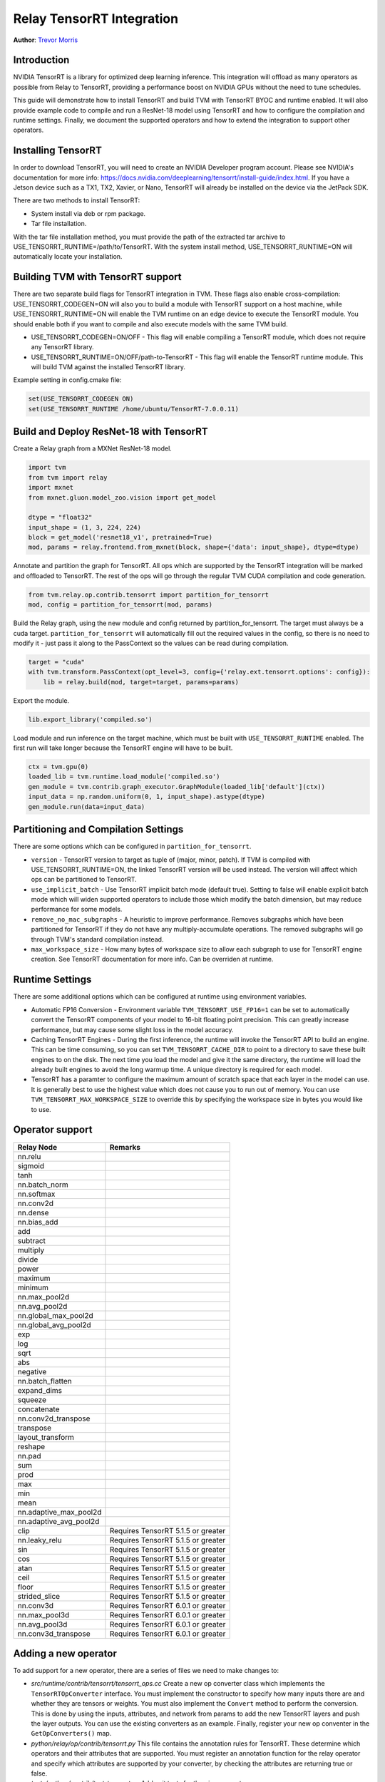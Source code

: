 ..  Licensed to the Apache Software Foundation (ASF) under one
    or more contributor license agreements.  See the NOTICE file
    distributed with this work for additional information
    regarding copyright ownership.  The ASF licenses this file
    to you under the Apache License, Version 2.0 (the
    "License"); you may not use this file except in compliance
    with the License.  You may obtain a copy of the License at

..    http://www.apache.org/licenses/LICENSE-2.0

..  Unless required by applicable law or agreed to in writing,
    software distributed under the License is distributed on an
    "AS IS" BASIS, WITHOUT WARRANTIES OR CONDITIONS OF ANY
    KIND, either express or implied.  See the License for the
    specific language governing permissions and limitations
    under the License.

Relay TensorRT Integration
==========================
**Author**: `Trevor Morris <https://github.com/trevor-m>`_

Introduction
------------

NVIDIA TensorRT is a library for optimized deep learning inference. This integration will offload as
many operators as possible from Relay to TensorRT, providing a performance boost on NVIDIA GPUs
without the need to tune schedules.

This guide will demonstrate how to install TensorRT and build TVM with TensorRT BYOC and runtime
enabled. It will also provide example code to compile and run a ResNet-18 model using TensorRT and
how to configure the compilation and runtime settings. Finally, we document the supported operators
and how to extend the integration to support other operators.

Installing TensorRT
-------------------

In order to download TensorRT, you will need to create an NVIDIA Developer program account. Please
see NVIDIA's documentation for more info:
https://docs.nvidia.com/deeplearning/tensorrt/install-guide/index.html. If you have a Jetson device
such as a TX1, TX2, Xavier, or Nano, TensorRT will already be installed on the device via the
JetPack SDK.

There are two methods to install TensorRT:

* System install via deb or rpm package.
* Tar file installation.

With the tar file installation method, you must provide the path of the extracted tar archive to
USE_TENSORRT_RUNTIME=/path/to/TensorRT. With the system install method,
USE_TENSORRT_RUNTIME=ON will automatically locate your installation.

Building TVM with TensorRT support
----------------------------------

There are two separate build flags for TensorRT integration in TVM. These flags also enable
cross-compilation: USE_TENSORRT_CODEGEN=ON will also you to build a module with TensorRT support on
a host machine, while USE_TENSORRT_RUNTIME=ON will enable the TVM runtime on an edge device to
execute the TensorRT module. You should enable both if you want to compile and also execute models
with the same TVM build.

* USE_TENSORRT_CODEGEN=ON/OFF - This flag will enable compiling a TensorRT module, which does not require any
  TensorRT library.
* USE_TENSORRT_RUNTIME=ON/OFF/path-to-TensorRT - This flag will enable the TensorRT runtime module.
  This will build TVM against the installed TensorRT library.

Example setting in config.cmake file:

.. code:: cmake

    set(USE_TENSORRT_CODEGEN ON)
    set(USE_TENSORRT_RUNTIME /home/ubuntu/TensorRT-7.0.0.11)


Build and Deploy ResNet-18 with TensorRT
----------------------------------------

Create a Relay graph from a MXNet ResNet-18 model.

.. code:: python

    import tvm
    from tvm import relay
    import mxnet
    from mxnet.gluon.model_zoo.vision import get_model

    dtype = "float32"
    input_shape = (1, 3, 224, 224)
    block = get_model('resnet18_v1', pretrained=True)
    mod, params = relay.frontend.from_mxnet(block, shape={'data': input_shape}, dtype=dtype)


Annotate and partition the graph for TensorRT. All ops which are supported by the TensorRT
integration will be marked and offloaded to TensorRT. The rest of the ops will go through the
regular TVM CUDA compilation and code generation.

.. code:: python

    from tvm.relay.op.contrib.tensorrt import partition_for_tensorrt
    mod, config = partition_for_tensorrt(mod, params)


Build the Relay graph, using the new module and config returned by partition_for_tensorrt. The
target must always be a cuda target. ``partition_for_tensorrt`` will automatically fill out the
required values in the config, so there is no need to modify it - just pass it along to the
PassContext so the values can be read during compilation.

.. code:: python

    target = "cuda"
    with tvm.transform.PassContext(opt_level=3, config={'relay.ext.tensorrt.options': config}):
        lib = relay.build(mod, target=target, params=params)


Export the module.

.. code:: python

    lib.export_library('compiled.so')


Load module and run inference on the target machine, which must be built with
``USE_TENSORRT_RUNTIME`` enabled. The first run will take longer because the TensorRT engine will
have to be built.

.. code:: python

    ctx = tvm.gpu(0)
    loaded_lib = tvm.runtime.load_module('compiled.so')
    gen_module = tvm.contrib.graph_executor.GraphModule(loaded_lib['default'](ctx))
    input_data = np.random.uniform(0, 1, input_shape).astype(dtype)
    gen_module.run(data=input_data)


Partitioning and Compilation Settings
-------------------------------------

There are some options which can be configured in ``partition_for_tensorrt``.

* ``version`` - TensorRT version to target as tuple of (major, minor, patch). If TVM is compiled
  with USE_TENSORRT_RUNTIME=ON, the linked TensorRT version will be used instead. The version
  will affect which ops can be partitioned to TensorRT.
* ``use_implicit_batch`` - Use TensorRT implicit batch mode (default true). Setting to false will
  enable explicit batch mode which will widen supported operators to include those which modify the
  batch dimension, but may reduce performance for some models.
* ``remove_no_mac_subgraphs`` - A heuristic to improve performance. Removes subgraphs which have
  been partitioned for TensorRT if they do not have any multiply-accumulate operations. The removed
  subgraphs will go through TVM's standard compilation instead.
* ``max_workspace_size`` - How many bytes of workspace size to allow each subgraph to use for
  TensorRT engine creation. See TensorRT documentation for more info. Can be overriden at runtime.


Runtime Settings
----------------

There are some additional options which can be configured at runtime using environment variables.

* Automatic FP16 Conversion - Environment variable ``TVM_TENSORRT_USE_FP16=1`` can be set to
  automatically convert the TensorRT components of your model to 16-bit floating point precision.
  This can greatly increase performance, but may cause some slight loss in the model accuracy.
* Caching TensorRT Engines - During the first inference, the runtime will invoke the TensorRT API
  to build an engine. This can be time consuming, so you can set ``TVM_TENSORRT_CACHE_DIR`` to
  point to a directory to save these built engines to on the disk. The next time you load the model
  and give it the same directory, the runtime will load the already built engines to avoid the long
  warmup time. A unique directory is required for each model.
* TensorRT has a paramter to configure the maximum amount of scratch space that each layer in the
  model can use. It is generally best to use the highest value which does not cause you to run out
  of memory. You can use ``TVM_TENSORRT_MAX_WORKSPACE_SIZE`` to override this by specifying the
  workspace size in bytes you would like to use.


Operator support
----------------
+------------------------+------------------------------------+
|       Relay Node       |              Remarks               |
+========================+====================================+
| nn.relu                |                                    |
+------------------------+------------------------------------+
| sigmoid                |                                    |
+------------------------+------------------------------------+
| tanh                   |                                    |
+------------------------+------------------------------------+
| nn.batch_norm          |                                    |
+------------------------+------------------------------------+
| nn.softmax             |                                    |
+------------------------+------------------------------------+
| nn.conv2d              |                                    |
+------------------------+------------------------------------+
| nn.dense               |                                    |
+------------------------+------------------------------------+
| nn.bias_add            |                                    |
+------------------------+------------------------------------+
| add                    |                                    |
+------------------------+------------------------------------+
| subtract               |                                    |
+------------------------+------------------------------------+
| multiply               |                                    |
+------------------------+------------------------------------+
| divide                 |                                    |
+------------------------+------------------------------------+
| power                  |                                    |
+------------------------+------------------------------------+
| maximum                |                                    |
+------------------------+------------------------------------+
| minimum                |                                    |
+------------------------+------------------------------------+
| nn.max_pool2d          |                                    |
+------------------------+------------------------------------+
| nn.avg_pool2d          |                                    |
+------------------------+------------------------------------+
| nn.global_max_pool2d   |                                    |
+------------------------+------------------------------------+
| nn.global_avg_pool2d   |                                    |
+------------------------+------------------------------------+
| exp                    |                                    |
+------------------------+------------------------------------+
| log                    |                                    |
+------------------------+------------------------------------+
| sqrt                   |                                    |
+------------------------+------------------------------------+
| abs                    |                                    |
+------------------------+------------------------------------+
| negative               |                                    |
+------------------------+------------------------------------+
| nn.batch_flatten       |                                    |
+------------------------+------------------------------------+
| expand_dims            |                                    |
+------------------------+------------------------------------+
| squeeze                |                                    |
+------------------------+------------------------------------+
| concatenate            |                                    |
+------------------------+------------------------------------+
| nn.conv2d_transpose    |                                    |
+------------------------+------------------------------------+
| transpose              |                                    |
+------------------------+------------------------------------+
| layout_transform       |                                    |
+------------------------+------------------------------------+
| reshape                |                                    |
+------------------------+------------------------------------+
| nn.pad                 |                                    |
+------------------------+------------------------------------+
| sum                    |                                    |
+------------------------+------------------------------------+
| prod                   |                                    |
+------------------------+------------------------------------+
| max                    |                                    |
+------------------------+------------------------------------+
| min                    |                                    |
+------------------------+------------------------------------+
| mean                   |                                    |
+------------------------+------------------------------------+
| nn.adaptive_max_pool2d |                                    |
+------------------------+------------------------------------+
| nn.adaptive_avg_pool2d |                                    |
+------------------------+------------------------------------+
| clip                   | Requires TensorRT 5.1.5 or greater |
+------------------------+------------------------------------+
| nn.leaky_relu          | Requires TensorRT 5.1.5 or greater |
+------------------------+------------------------------------+
| sin                    | Requires TensorRT 5.1.5 or greater |
+------------------------+------------------------------------+
| cos                    | Requires TensorRT 5.1.5 or greater |
+------------------------+------------------------------------+
| atan                   | Requires TensorRT 5.1.5 or greater |
+------------------------+------------------------------------+
| ceil                   | Requires TensorRT 5.1.5 or greater |
+------------------------+------------------------------------+
| floor                  | Requires TensorRT 5.1.5 or greater |
+------------------------+------------------------------------+
| strided_slice          | Requires TensorRT 5.1.5 or greater |
+------------------------+------------------------------------+
| nn.conv3d              | Requires TensorRT 6.0.1 or greater |
+------------------------+------------------------------------+
| nn.max_pool3d          | Requires TensorRT 6.0.1 or greater |
+------------------------+------------------------------------+
| nn.avg_pool3d          | Requires TensorRT 6.0.1 or greater |
+------------------------+------------------------------------+
| nn.conv3d_transpose    | Requires TensorRT 6.0.1 or greater |
+------------------------+------------------------------------+


Adding a new operator
---------------------
To add support for a new operator, there are a series of files we need to make changes to:

* `src/runtime/contrib/tensorrt/tensorrt_ops.cc` Create a new op converter class which
  implements the ``TensorRTOpConverter`` interface. You must implement the constructor to specify how
  many inputs there are and whether they are tensors or weights. You must also implement the
  ``Convert`` method to perform the conversion. This is done by using the inputs, attributes, and
  network from params to add the new TensorRT layers and push the layer outputs. You can use the
  existing converters as an example. Finally, register your new op conventer in the
  ``GetOpConverters()`` map.
* `python/relay/op/contrib/tensorrt.py` This file contains the annotation rules for TensorRT. These
  determine which operators and their attributes that are supported. You must register an annotation
  function for the relay operator and specify which attributes are supported by your converter, by
  checking the attributes are returning true or false.
* `tests/python/contrib/test_tensorrt.py` Add unit tests for the given operator.
